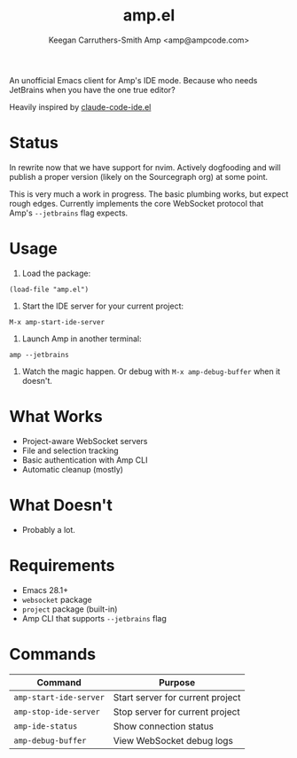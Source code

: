 #+TITLE: amp.el
#+AUTHOR: Keegan Carruthers-Smith
#+AUTHOR: Amp <amp@ampcode.com>

An unofficial Emacs client for Amp's IDE mode. Because who needs JetBrains
when you have the one true editor?

Heavily inspired by [[https://github.com/manzaltu/claude-code-ide.el][claude-code-ide.el]]

* Status

In rewrite now that we have support for nvim. Actively dogfooding and will
publish a proper version (likely on the Sourcegraph org) at some point.

This is very much a work in progress. The basic plumbing works, but expect
rough edges. Currently implements the core WebSocket protocol that Amp's
=--jetbrains= flag expects.

* Usage

1. Load the package:
#+begin_src elisp
(load-file "amp.el")
#+end_src

2. Start the IDE server for your current project:
#+begin_src
M-x amp-start-ide-server
#+end_src

3. Launch Amp in another terminal:
#+begin_src shell
amp --jetbrains
#+end_src

4. Watch the magic happen. Or debug with =M-x amp-debug-buffer= when it doesn't.

* What Works

- Project-aware WebSocket servers
- File and selection tracking
- Basic authentication with Amp CLI
- Automatic cleanup (mostly)

* What Doesn't

- Probably a lot.

* Requirements

- Emacs 28.1+
- =websocket= package
- =project= package (built-in)
- Amp CLI that supports =--jetbrains= flag

* Commands

| Command                | Purpose                          |
|------------------------+----------------------------------|
| =amp-start-ide-server= | Start server for current project |
| =amp-stop-ide-server=  | Stop server for current project  |
| =amp-ide-status=       | Show connection status           |
| =amp-debug-buffer=     | View WebSocket debug logs        |

